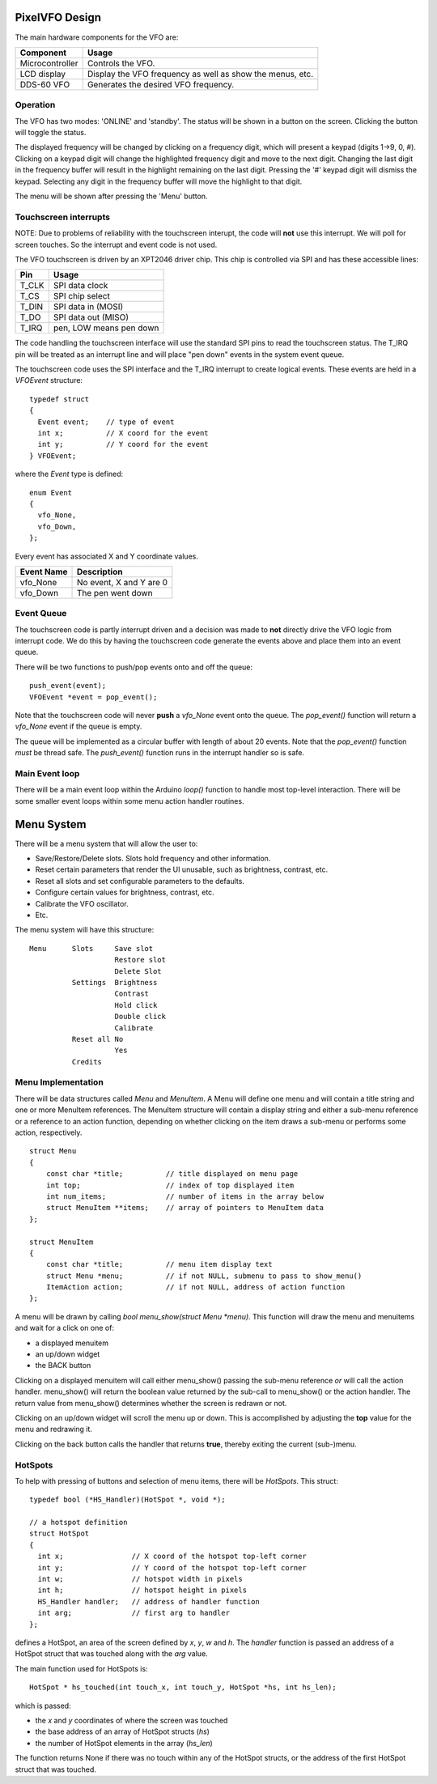 PixelVFO Design
===============

The main hardware components for the VFO are:

+-----------------+-------------------------------------------+
| Component       | Usage                                     |
+=================+===========================================+
| Microcontroller | Controls the VFO.                         |
+-----------------+-------------------------------------------+
| LCD display     | Display the VFO frequency as well as show |
|                 | the menus, etc.                           |
+-----------------+-------------------------------------------+
| DDS-60 VFO      | Generates the desired VFO frequency.      |
+-----------------+-------------------------------------------+

Operation
---------

The VFO has two modes: 'ONLINE' and 'standby'.  The status will be shown
in a button on the screen.  Clicking the button will toggle the status.

The displayed frequency will be changed by clicking on a frequency
digit, which will present a keypad (digits 1->9, 0, #).  Clicking on
a keypad digit will change the highlighted frequency digit and move to
the next digit.  Changing the last digit in the frequency buffer will
result in the highlight remaining on the last digit.  Pressing the '#'
keypad digit will dismiss the keypad.  Selecting any digit in the
frequency buffer will move the highlight to that digit.

The menu will be shown after pressing the 'Menu' button.

Touchscreen interrupts
----------------------

NOTE: Due to problems of reliability with the touchscreen interupt, the
code will **not** use this interrupt.  We will poll for screen touches.
So the interrupt and event code is not used.

The VFO touchscreen is driven by an XPT2046 driver chip.  This chip is
controlled via SPI and has these accessible lines:

+---------+-------------------------------+
| Pin     | Usage                         |
+=========+===============================+
| T_CLK   | SPI data clock                |
+---------+-------------------------------+
| T_CS    | SPI chip select               |
+---------+-------------------------------+
| T_DIN   | SPI data in (MOSI)            |
+---------+-------------------------------+
| T_DO    | SPI data out (MISO)           |
+---------+-------------------------------+
| T_IRQ   | pen, LOW means pen down       |
+---------+-------------------------------+

The code handling the touchscreen interface will use the standard SPI pins
to read the touchscreen status.  The T_IRQ pin will be treated as an
interrupt line and will place "pen down" events in the system event
queue.

The touchscreen code uses the SPI interface and the T_IRQ interrupt to
create logical events.  These events are held in a *VFOEvent* structure::
    
    typedef struct
    {
      Event event;    // type of event
      int x;          // X coord for the event
      int y;          // Y coord for the event
    } VFOEvent;

where the *Event* type is defined::

    enum Event
    {
      vfo_None,
      vfo_Down,
    };

Every event has associated X and Y coordinate values.

+---------------+-------------------------------------------+
| Event Name    | Description                               |
+===============+===========================================+
| vfo_None      | No event, X and Y are 0                   |
+---------------+-------------------------------------------+
| vfo_Down      | The pen went down                         |
+---------------+-------------------------------------------+

Event Queue
-----------

The touchscreen code is partly interrupt driven and a decision was made to
**not** directly drive the VFO logic from interrupt code.  We do this by having
the touchscreen code generate the events above and place them into an event
queue.

There will be two functions to push/pop events onto and off the queue::

    push_event(event);
    VFOEvent *event = pop_event();

Note that the touchscreen code will never **push** a *vfo_None* event onto the
queue.  The *pop_event()* function will return a *vfo_None* event if the queue
is empty.

The queue will be implemented as a circular buffer with length of about
20 events.  Note that the *pop_event()* function *must* be thread safe.
The *push_event()* function runs in the interrupt handler so is safe.

Main Event loop
---------------

There will be a main event loop within the Arduino *loop()* function to handle
most top-level interaction.  There will be some smaller event loops within some
menu action handler routines.

Menu System
===========

There will be a menu system that will allow the user to:

* Save/Restore/Delete slots.  Slots hold frequency and other information.
* Reset certain parameters that render the UI unusable, such as brightness, contrast, etc.
* Reset all slots and set configurable parameters to the defaults.
* Configure certain values for brightness, contrast, etc.
* Calibrate the VFO oscillator.
* Etc.

The menu system will have this structure::

    Menu      Slots     Save slot
                        Restore slot
                        Delete Slot
              Settings  Brightness
                        Contrast
                        Hold click
                        Double click
                        Calibrate
              Reset all No
                        Yes
              Credits

Menu Implementation
-------------------

There will be data structures called *Menu* and *MenuItem*.  A Menu
will define one menu and will contain a title string and one or more
MenuItem references.  The MenuItem structure will contain a display string
and either a sub-menu reference or a reference to an action function,
depending on whether clicking on the item draws a sub-menu or performs
some action, respectively.  ::

    struct Menu
    {
        const char *title;          // title displayed on menu page
        int top;                    // index of top displayed item
        int num_items;              // number of items in the array below
        struct MenuItem **items;    // array of pointers to MenuItem data
    };
    
    struct MenuItem
    {
        const char *title;          // menu item display text
        struct Menu *menu;          // if not NULL, submenu to pass to show_menu()
        ItemAction action;          // if not NULL, address of action function
    };

A menu will be drawn by calling *bool menu_show(struct Menu *menu)*.
This function will draw the menu and menuitems and wait for a click on one of:

* a displayed menuitem
* an up/down widget
* the BACK button

Clicking on a displayed menuitem will call either menu_show() passing the
sub-menu reference *or* will call the action handler.  menu_show() will return
the boolean value returned by the sub-call to menu_show() or the action handler.
The return value from menu_show() determines whether the screen is redrawn or
not.

Clicking on an up/down widget will scroll the menu up or down.  This is
accomplished by adjusting the **top** value for the menu and redrawing it.

Clicking on the back button calls the handler that returns **true**, thereby
exiting the current (sub-)menu.

HotSpots
--------

To help with pressing of buttons and selection of menu items, there will be
*HotSpots*.  This struct::

    typedef bool (*HS_Handler)(HotSpot *, void *);
    
    // a hotspot definition
    struct HotSpot
    {
      int x;                // X coord of the hotspot top-left corner
      int y;                // Y coord of the hotspot top-left corner
      int w;                // hotspot width in pixels
      int h;                // hotspot height in pixels
      HS_Handler handler;   // address of handler function
      int arg;              // first arg to handler
    };

defines a HotSpot, an area of the screen defined by *x*, *y*, *w* and *h*.
The *handler* function is passed an address of a
HotSpot struct that was touched along with the *arg* value.

The main function used for HotSpots is::

    HotSpot * hs_touched(int touch_x, int touch_y, HotSpot *hs, int hs_len);

which is passed:

* the *x* and *y* coordinates of where the screen was touched
* the base address of an array of HotSpot structs (*hs*)
* the number of HotSpot elements in the array (*hs_len*)

The function returns None if there was no touch within any of the HotSpot
structs, or the address of the first HotSpot struct that was touched.
